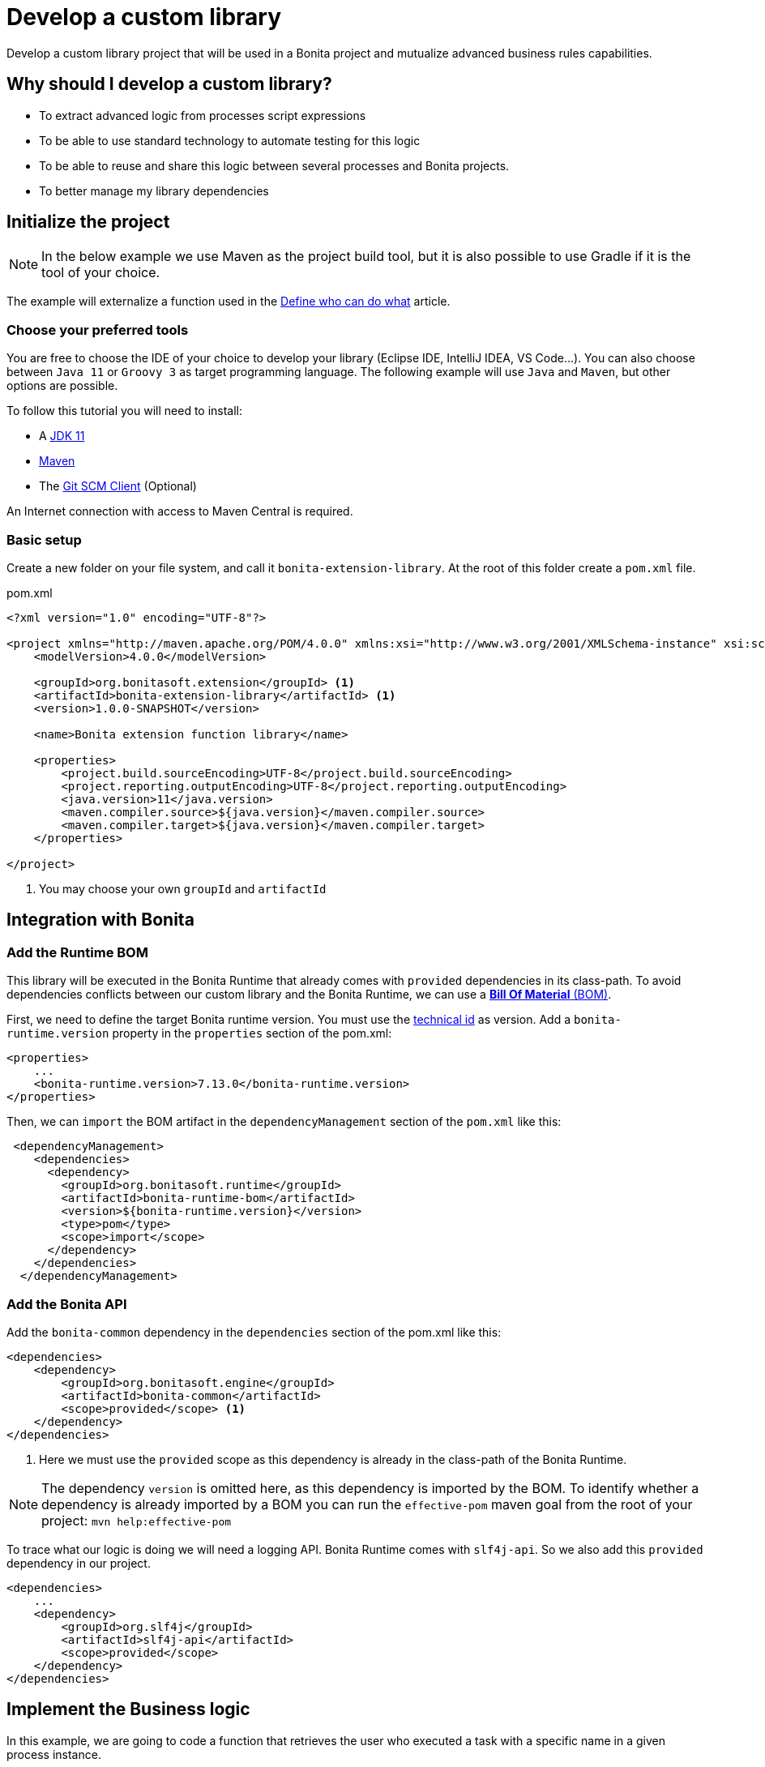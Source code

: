= Develop a custom library
:description: Develop a custom library project that will be used in a Bonita project and mutualize advanced business rules capabilities.

{description}

== Why should I develop a custom library?

* To extract advanced logic from processes script expressions
* To be able to use standard technology to automate testing for this logic
* To be able to reuse and share this logic between several processes and Bonita projects.
* To better manage my library dependencies

== Initialize the project

[NOTE]
====
In the below example we use Maven as the project build tool, but it is also possible to use Gradle if it is the tool of your choice.
====
 
The example will externalize a function used in the xref:define-who-can-do-what.adoc[Define who can do what] article.
 
=== Choose your preferred tools

You are free to choose the IDE of your choice to develop your library (Eclipse IDE, IntelliJ IDEA, VS Code...).
You can also choose between `Java 11` or `Groovy 3` as target programming language.
The following example will use `Java` and `Maven`, but other options are possible. 

To follow this tutorial you will need to install:

* A https://adoptopenjdk.net/[JDK 11]
* https://maven.apache.org/download.cgi[Maven] 
* The https://git-scm.com/downloads[Git SCM Client] (Optional)

An Internet connection with access to Maven Central is required.

=== Basic setup

Create a new folder on your file system, and call it `bonita-extension-library`.
At the root of this folder create a `pom.xml` file.

[source, xml]
.pom.xml
----
<?xml version="1.0" encoding="UTF-8"?>

<project xmlns="http://maven.apache.org/POM/4.0.0" xmlns:xsi="http://www.w3.org/2001/XMLSchema-instance" xsi:schemaLocation="http://maven.apache.org/POM/4.0.0 http://maven.apache.org/xsd/maven-4.0.0.xsd">
    <modelVersion>4.0.0</modelVersion>

    <groupId>org.bonitasoft.extension</groupId> <1>
    <artifactId>bonita-extension-library</artifactId> <1>
    <version>1.0.0-SNAPSHOT</version>

    <name>Bonita extension function library</name>

    <properties>
        <project.build.sourceEncoding>UTF-8</project.build.sourceEncoding>
        <project.reporting.outputEncoding>UTF-8</project.reporting.outputEncoding>
        <java.version>11</java.version>
        <maven.compiler.source>${java.version}</maven.compiler.source>
        <maven.compiler.target>${java.version}</maven.compiler.target>
    </properties>

</project>
----
<1> You may choose your own `groupId` and `artifactId`

== Integration with Bonita

=== Add the Runtime BOM

This library will be executed in the Bonita Runtime that already comes with `provided` dependencies in its class-path.
To avoid dependencies conflicts between our custom library and the Bonita Runtime, we can use a https://maven.apache.org/guides/introduction/introduction-to-dependency-mechanism.html#bill-of-materials-bom-poms[**Bill Of Material** (BOM), window = "_blank"].

First, we need to define the target Bonita runtime version. You must use the xref:product-versioning.adoc#_technical_id[technical id] as version. Add a `bonita-runtime.version` property in the `properties` section of the pom.xml:

[source, xml]
----
<properties>
    ...
    <bonita-runtime.version>7.13.0</bonita-runtime.version>
</properties>
----

Then, we can `import` the BOM artifact in the `dependencyManagement` section of the `pom.xml` like this:

[source, xml]
----
 <dependencyManagement>
    <dependencies>
      <dependency>
        <groupId>org.bonitasoft.runtime</groupId>
        <artifactId>bonita-runtime-bom</artifactId>
        <version>${bonita-runtime.version}</version>
        <type>pom</type>
        <scope>import</scope>
      </dependency>
    </dependencies>
  </dependencyManagement>
----

=== Add the Bonita API

Add the `bonita-common` dependency in the `dependencies` section of the pom.xml like this:

[source, xml]
----
<dependencies>
    <dependency>
        <groupId>org.bonitasoft.engine</groupId>
        <artifactId>bonita-common</artifactId>
        <scope>provided</scope> <1>
    </dependency>
</dependencies>
----
<1> Here we must use the `provided` scope as this dependency is already in the class-path of the Bonita Runtime.

[NOTE]
====
The dependency `version` is omitted here, as this dependency is imported by the BOM. To identify whether a dependency is already imported by a BOM you can run the `effective-pom` maven goal from the root of your project: `mvn help:effective-pom`
====

To trace what our logic is doing we will need a logging API. Bonita Runtime comes with `slf4j-api`.
So we also add this `provided` dependency in our project.

[source, xml]
----
<dependencies>
    ...
    <dependency>
        <groupId>org.slf4j</groupId>
        <artifactId>slf4j-api</artifactId>
        <scope>provided</scope>
    </dependency>
</dependencies>
----

== Implement the Business logic

In this example, we are going to code a function that retrieves the user who executed a task with a specific name in a given process instance.

Maven projects have a default folder structure to find source files to build:

* Java sources are expected in the `src/main/java` folder
* Java test sources are expected in the `src/test/java` folder
* Resources are expected in the `src/main/resources` folder
* Test resources are expected in the `src/test/resources` folder

Create a `Users.java` Java class as entry point for our function. 
This source must be in `src/main/java` folder. 
In addition, it must respect java package convention.
So the file must be created in the `src/main/java/org/bonitasoft/extension/` folder as `org.bonitasoft.extension` will be our class package.

[source, java]
.src/main/java/org/bonitasoft/extension/Users.java
----
package org.bonitasoft.extension;

import org.bonitasoft.engine.api.APIAccessor;
import org.bonitasoft.engine.bpm.flownode.ArchivedHumanTaskInstanceSearchDescriptor;
import org.bonitasoft.engine.exception.SearchException;
import org.bonitasoft.engine.search.SearchOptionsBuilder;
import org.slf4j.Logger;
import org.slf4j.LoggerFactory;

public class Users {

    private static final Logger LOGGER = LoggerFactory.getLogger(Users.class); <1>

    /**
     * 
     * Retrieves the user id of the user who executed the given taskName in the given process instance
     * 
     * @param apiAccessor, a {@link APIAccessor}
     * @param rootProcessInstanceId, the id of the root process instance
     * @param taskName, the name of the task
     * @return the id of the user who execute the task
     * @throws SearchException
     * @throws IllegalArgumentException when taskName is null or empty
     * @throws IllegalArgumentException when apiAccessor is null
     * @throws IllegalArgumentException when no task with taskName has been executed in the given rootProcessInstanceId
     */
    public static long getUserWhoExecutedTaskWithName(APIAccessor apiAccessor, <2>
            long rootProcessInstanceId,
            String taskName) throws SearchException {
        
        if(taskName == null || taskName.isBlank()) {
            throw new IllegalArgumentException("taskName cannot be null or empty");
        }
        
        if(apiAccessor == null) {
            throw new IllegalArgumentException("apiAccessor cannot be null");
        }
        
        LOGGER.debug("Searching user who executed task {} in process instance {}", taskName, rootProcessInstanceId);

        var executedBy = apiAccessor.getProcessAPI()
                .searchArchivedHumanTasks(new SearchOptionsBuilder(0, 1)
                        .filter(ArchivedHumanTaskInstanceSearchDescriptor.PARENT_PROCESS_INSTANCE_ID,
                                rootProcessInstanceId)
                        .filter(ArchivedHumanTaskInstanceSearchDescriptor.NAME, taskName)
                        .filter(ArchivedHumanTaskInstanceSearchDescriptor.TERMINAL, true)
                        .done())
                .getResult().stream()
                .findFirst()
                .map(ArchivedHumanTaskInstance::getExecutedBy)
                .orElseThrow(() -> new IllegalArgumentException(String.format(
                        "No terminated task %s found in process instance %s", taskName, rootProcessInstanceId)));
        
        LOGGER.debug("User with id {} has executed task {} in process instance {}", executedBy, taskName, rootProcessInstanceId);
        
        return executedBy;

    }

    private Users() {
    }
}

----
<1> Create a `Logger` to monitor the code execution
<2> Use a `public` and `static` method to be called from a Script expression in a process.

== Building the project

From a terminal, at the root of the project, run:

```shell
$ mvn package
```

It will package the `bonita-extension-library-1.0.0-SNAPSHOT.jar` file in the `target` folder of the project.
This file can be installed as a project extension in Bonita Studio using the Overview > Extensions > Add custom extension... > Other action.
Select `From file` option, and browse to the `bonita-extension-library-1.0.0-SNAPSHOT.jar` file. Click on `Import`.

You can now add this dependency in your xref:managing-dependencies.adoc#_configure_process_dependencies[process configuration], and call `org.bonitasoft.extension.Users.getUserWhoExecutedTaskWithName(apiAccessor, rootProcessInstanceId, 'A task name')` from a Script expression.

[NOTE]
====
`apiAccessor` and `rootProcessInstanceId` are injected in the Script expression
====

== Automated tests

=== Unit tests

Add and set up `test` dependencies in your project like this:

[source, xml]
----
<properties>
    ...
    <junit-jupiter-engine.version>5.7.2</junit-jupiter-engine.version> <1>
    <maven-surefire-plugin.version>2.22.2</maven-surefire-plugin.version> <2>
    <mockito-core.version>3.11.2</mockito-core.version> <3>
    <logback-classic.version>1.2.5</logback-classic.version> <4>
</properties>


<dependencies>
    ...
    <dependency>
        <groupId>org.junit.jupiter</groupId>
        <artifactId>junit-jupiter-engine</artifactId>
        <version>${junit-jupiter-engine.version}</version>
        <scope>test</scope>
    </dependency>
    <dependency>
        <groupId>org.junit.jupiter</groupId>
        <artifactId>junit-jupiter-params</artifactId> <5>
        <version>${junit-jupiter-engine.version}</version>
        <scope>test</scope>
    </dependency>
    <dependency>
        <groupId>org.mockito</groupId>
        <artifactId>mockito-junit-jupiter</artifactId>
        <version>${mockito-core.version}</version>
        <scope>test</scope>
    </dependency>
    <dependency>
        <groupId>ch.qos.logback</groupId>
        <artifactId>logback-classic</artifactId>
        <version>${logback-classic.version}</version>
        <scope>test</scope>
    </dependency>
</dependencies>

<build>
    <pluginManagement>
        <plugins>
            <plugin>
                <artifactId>maven-surefire-plugin</artifactId>
                <version>${maven-surefire-plugin.version}</version>
            </plugin>
        </plugins>
    </pluginManagement>
</build>
----
<1> https://junit.org/junit5/docs/current/user-guide/[Junit Jupiter] is the reference Java testing framework.
<2> By default, Maven comes with base versions for its plug-ins. In order to properly works with Junit Jupiter, it is required to use a recent version of the `maven-surefire-plugin`.
<3> https://site.mockito.org/[Mockito] is the reference Java mocking framework.
<4> We'll use http://logback.qos.ch/[Logback] as the SL4J implementation for our tests
<5> Additional Jupiter module to define parameterized tests

Create the Java test class `UsersTest` in the `src/test/java/org/bonitasoft/extension` folder.

[source, java]
.src/test/java/org/bonitasoft/extension/UsersTest.java
----
package org.bonitasoft.extension;

import static org.junit.jupiter.api.Assertions.assertEquals;
import static org.junit.jupiter.api.Assertions.assertThrows;
import static org.mockito.Mockito.mock;
import static org.mockito.Mockito.when;

import java.util.List;

import org.bonitasoft.engine.api.APIAccessor;
import org.bonitasoft.engine.bpm.flownode.ArchivedHumanTaskInstance;
import org.bonitasoft.engine.exception.SearchException;
import org.bonitasoft.engine.search.impl.SearchResultImpl;
import org.junit.jupiter.api.Test;
import org.junit.jupiter.api.extension.ExtendWith;
import org.junit.jupiter.params.ParameterizedTest;
import org.junit.jupiter.params.provider.NullAndEmptySource;
import org.junit.jupiter.params.provider.ValueSource;
import org.mockito.Answers;
import org.mockito.Mock;
import org.mockito.Mockito;
import org.mockito.junit.jupiter.MockitoExtension;

@ExtendWith(MockitoExtension.class)
class UsersTest {

    @Mock(answer = Answers.RETURNS_DEEP_STUBS)
    APIAccessor apiAccessor;

    @Test
    void testGetUserWhoExecutedTaskWithName() throws SearchException {
        // Given
        var userId = 4L;
        var myTaskArchivedInstance = mock(ArchivedHumanTaskInstance.class);
        when(myTaskArchivedInstance.getExecutedBy()).thenReturn(userId);
        when(apiAccessor.getProcessAPI().searchArchivedHumanTasks(Mockito.any()))
                .thenReturn(new SearchResultImpl<>(1, List.of(myTaskArchivedInstance)));

        // When
        long userWhoExecutedTaskWithName = Users.getUserWhoExecutedTaskWithName(apiAccessor, 1L, "My task");

        // Then
        assertEquals(userWhoExecutedTaskWithName, userId);
    }

    @ParameterizedTest
    @ValueSource(strings = { " ", "Unknown task" })
    @NullAndEmptySource
    void testGetUserWhoExecutedTaskWithNameThrowsIllegalArgumentException(String taskName) throws SearchException {
        // Given
        when(apiAccessor.getProcessAPI().searchArchivedHumanTasks(Mockito.any()))
                .thenReturn(new SearchResultImpl<>(1, List.of()));

        // Expect
        assertThrows(IllegalArgumentException.class,
                () -> Users.getUserWhoExecutedTaskWithName(apiAccessor, 1L, taskName));

    }
    
    @Test
    void testGetUserWhoExecutedTaskWithNameThrowsIllegalArgumentExceptionWhenAPIAccessorIsNull() throws SearchException {
        // Expect
        assertThrows(IllegalArgumentException.class,
                () -> Users.getUserWhoExecutedTaskWithName(null, 1L, "My Task"));

    }
}
----

The goal of this example is not to dig into https://junit.org/junit5/docs/current/user-guide/[Junit5] and https://site.mockito.org/[Mockito]. If you are curious about those frameworks, visit their documentation site.

You can check that the above test are passing by running the following command from the terminal:

```shell
$ mvn verify
```

=== Test coverage

Now that we have tests, an interesting metric to monitor is the code (or test) coverage. It represents the percentage of all the possible branches in code that are covered by our tests.

To compute this coverage, we will use https://www.eclemma.org/jacoco/[Jacoco]. Add the `jacoco-maven-plugin` to the project:

[source, xml]
.pom.xml
----
<properties>
    ...
    <jacoco-maven-plugin.version>0.8.7</jacoco-maven-plugin.version>
</properties>

...

<build>
    ...
    <plugins>
        <plugin>
            <groupId>org.jacoco</groupId>
            <artifactId>jacoco-maven-plugin</artifactId>
            <version>${jacoco-maven-plugin.version}</version>
            <executions>
                <execution>
                  <goals>
                    <goal>prepare-agent</goal>
                  </goals>
                </execution>
                <execution>
                  <id>generate-code-coverage-report</id>
                  <phase>test</phase>
                  <goals>
                    <goal>report</goal>
                  </goals>
                </execution>
            </executions>
        </plugin>
    </plugins>
</build>
----

Re-run the following command:

```shell
$ mvn verify
```

It should build a coverage report in `target/site/jacoco/index.html`.

== Source control and continuous delivery (Optional)

While optional, it is highly recommended to use a SCM to ease the collaboration around this project. You also want to use a Continuous Integration environment that will build and test your library as often as required. For the sake of this example we will use Git and GitHub  
but other options are available.

=== Git (Source Control Management)

Git is an advanced tool and we won't dig too much in the detail of its usage. We will just see a few command that get us going on GitHub.

Initialize the Git repository. From a terminal, at the root of your project, run:

```shell
$ git init
```

Create a `.gitignore` file at the root of your project:

[source, properties]
.gitignore
----
# Maven
target/
pom.xml.tag
pom.xml.releaseBackup
pom.xml.versionsBackup
pom.xml.next
release.properties
dependency-reduced-pom.xml
buildNumber.properties
.mvn/timing.properties
.mvn/wrapper/maven-wrapper.jar

# Eclipse
.classpath
.project
.settings/
 
# Intellij
.idea/
*.iml
*.iws
 
# Mac
.DS_Store
----

Install Maven wrapper.

```shell
$ mvn -N io.takari:maven:0.7.7:wrapper
```

[NOTE]
====
The Maven wrapper binds your project to specific embedded Maven version binary. We will use it later with GitHub actions.
====

Then create a git **commit** with those commands:

```shell
$ git add -A <1>
$ git commit -m "initialize the git repository" <2>
```
<1> Add all (not ignored) modified/new files in the content staged for the next commit.
<2> Create a commit with the given message


=== GitHub

You will need to create a https://github.com/signup[GitHub account] if you (or your company) does not already have one.

==== New GitHub repository

https://github.com/new[Create a new repository] named `bonita-extension-library`. Choose the `owner` of the repository (you or another organization). For this example you can make the repository `private`. Click on `Create repository`.

Then back to your terminal, at the root of the project, you can **push** your repository to the GitHub _remote_ like this:

```shell
$ git remote add origin git@github.com:<owner>/bonita-extension-library.git <1>
$ git branch -M main <2>
$ git push -u origin main <3>
```
<1> Define a _remote_ origin for the local copy of the repository
<2> Create a _branch_ named `main` from the current HEAD (Our initial commit)
<3> Push the branch to the define remote origin

If your refresh the GitHub project repository page (https://github.com/<owner>/bonita-extension-library) you should see your source code and single `main` branch.

===== Add a README.md

A highly recommended practice is to add a `README.md` file at the root of your project. 
This piece of documentation aims at helping other contributors quickly jump into the project.
It should contains a small description of the purpose of the project, how to setup a development environment and any kind of information that you consider relevant.

Here is an example of a `README.md`:

[source, markdown]
.README.md
----
# Bonita extension library

![Build](https://github.com/<owner>/bonita-extension-library/workflows/build/badge.svg)
![Coverage](.github/badges/jacoco.svg)
[![License: GPL v2](https://img.shields.io/badge/License-GPL%20v2-yellow.svg)](https://www.gnu.org/licenses/old-licenses/gpl-2.0.en.html)

This library provide a set of additional functions to deal with Bonita users.

## How to build

### Prerequisite

* You need to have a JDK 11 installed and configured in your PATH.
* You need a Git client to clone this repository.

1. Clone this repository

    ```shell
    $ git clone https://github.com/<owner>/bonita-extension-library.git
    ```
    
1. At the root of the repository run:

    ```shell
    $ ./mvnw verify
    ```
----

===== Add a License file

You can use the https://docs.github.com/en/communities/setting-up-your-project-for-healthy-contributions/adding-a-license-to-a-repository#including-an-open-source-license-in-your-repository[GitHub web interface] to add an open source license file to your repository.
In this example, we are adding a GPLv2 License.

=== Release management

The `maven-release-plugin` will help us automate the release process of our Maven project.
To setup this plug-in, add the following configuration in the `pom.xml`:

[source, xml]
.pom.xml
----
<properties>
    ...
    <maven-release-plugin.version>2.5.3</maven-release-plugin.version>
</properties>

<build>
    <pluginManagement>
        <plugins>
            ...
            <plugin>
                <artifactId>maven-release-plugin</artifactId>
                <version>${maven-release-plugin.version}</version>
                <configuration>
                    <tagNameFormat>v@{project.version}</tagNameFormat>
                    <indentSize>4</indentSize>
                </configuration>
            </plugin>
        </plugins>
    </pluginManagement>
    ...
</build>

<scm>
    <developerConnection>scm:git:https://github.com/<owner>/bonita-extension-library.git</developerConnection>
    <connection>scm:git:https://github.com/<owner>/bonita-extension-library.git</connection>
    <url>https://github.com/<owner>/bonita-extension-library</url>
</scm>
----

We will later define a GitHub action that triggers a release of our project using this plug-in.

=== GitHub actions

https://github.com/features/actions[GitHub actions] are a simple and _free_ way of automating the build of our project.
We can define workflows in our project and let GitHub run it on its infrastructure.

==== Build workflow

Create a `.github/workflows/build.yml` file:

[source, yaml]
.github/workflows/build.yml
----
name: build

on:
  push:
    branches: [ main ]
  pull_request:
    branches: [ main ]

jobs:

  build:
    runs-on: ubuntu-latest
    steps:
      - uses: actions/checkout@v2.3.4
      - name: Cache Maven packages
        uses: actions/cache@v2.1.6
        with:
          path: ~/.m2
          key: ${{ runner.os }}-m2-${{ hashFiles('**/pom.xml') }}
          restore-keys: ${{ runner.os }}-m2
          
      - name: Setup Java
        uses: actions/setup-java@v2
        with:
          java-version: 11

      - name: Build
        run: ./mvnw -B -ntp clean verify
    
      - name: Generate JaCoCo Badge
        uses: cicirello/jacoco-badge-generator@v2.4.1
        with:
          generate-branches-badge: true

      - name: Commit and push the badge (if it changed)
        uses: EndBug/add-and-commit@v7
        with:
          default_author: github_actions
          message: 'commit badge'
          add: '*.svg'        
----

==== Release workflow

Create a `.github/workflows/release.yml` file:

[source, yaml]
.github/workflows/release.yml
----
name: Release

on:
  workflow_dispatch:
    inputs:
      version:
        description: 'The version of the release. Used as tag name.'
        required: true
        default: 'x.y.z'

jobs:
  build:
    name: Release pipeline
    runs-on: ubuntu-latest
    steps:
      - name: Checkout code
        uses: actions/checkout@v2
        
      - name: Setup Java
        uses: actions/setup-java@v2
        with:
          distribution: adopt
          java-version: 11
          server-id: github
          
      - name: Configure Git user
        run: |
          git config user.email "actions@github.com"
          git config user.name "GitHub Actions"
      
      - name: Build Release 
        run: ./mvnw --batch-mode release:prepare -DreleaseVersion=${{ github.event.inputs.version }} <1>
    
      - name: Create Github Release
        id: create_release
        uses: actions/create-release@latest
        env:
          GITHUB_TOKEN: ${{ secrets.GITHUB_TOKEN }} # This token is provided by Actions, you do not need to create your own token
        with:
          tag_name: v${{ github.event.inputs.version }}
          release_name: Release v${{ github.event.inputs.version }}
          draft: false
          prerelease: false
     
      - name: Upload Release Asset
        id: upload-asset 
        uses: actions/upload-release-asset@v1
        env:
          GITHUB_TOKEN: ${{ secrets.GITHUB_TOKEN }}
        with:
          upload_url: ${{ steps.create_release.outputs.upload_url }} # This pulls from the CREATE RELEASE step above 
          asset_path: target/bonita-extension-library-${{ github.event.inputs.version }}.jar
          asset_name: bonita-extension-library-${{  github.event.inputs.version }}.jar
          asset_content_type: application/java-archive   
----
<1> We call the `release:prepare` goal of the `maven-release-plugin` to create and build a tag with the given version.

This workflow is run on demand through the GitHub web interface in the _Actions_ tab of your repository (https://github.com/<owner>/bonita-extension-library/actions/workflows/release.yml).
The released `jar` file will be attached to a GitHub release and you may use this GitHub release as a distribution channel for the consumers of your library.

[TIP]
====
**Artifact publication**: In this example we don't setup a publication mechanism to a Maven repository. But be advised that it will be easier to share your extensions by publishing them. You have a lot of possible options like:

* https://maven.apache.org/repository/guide-central-repository-upload.html[Maven Central]
** How to automate it with https://docs.github.com/en/actions/guides/publishing-java-packages-with-maven[GitHub actions]
* https://github.com/features/packages[GitHub packages]
** Example for xref:connector-archetype-tutorial.adoc#_6_publish_the_connector_on_github_packages[connector extension]
* Private Nexus or Artifactory...etc

====



 




